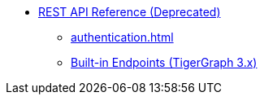 * xref:index.adoc[REST API Reference (Deprecated)]
** xref:authentication.adoc[]
** xref:built-in-endpoints.adoc[Built-in Endpoints (TigerGraph 3.x)]
